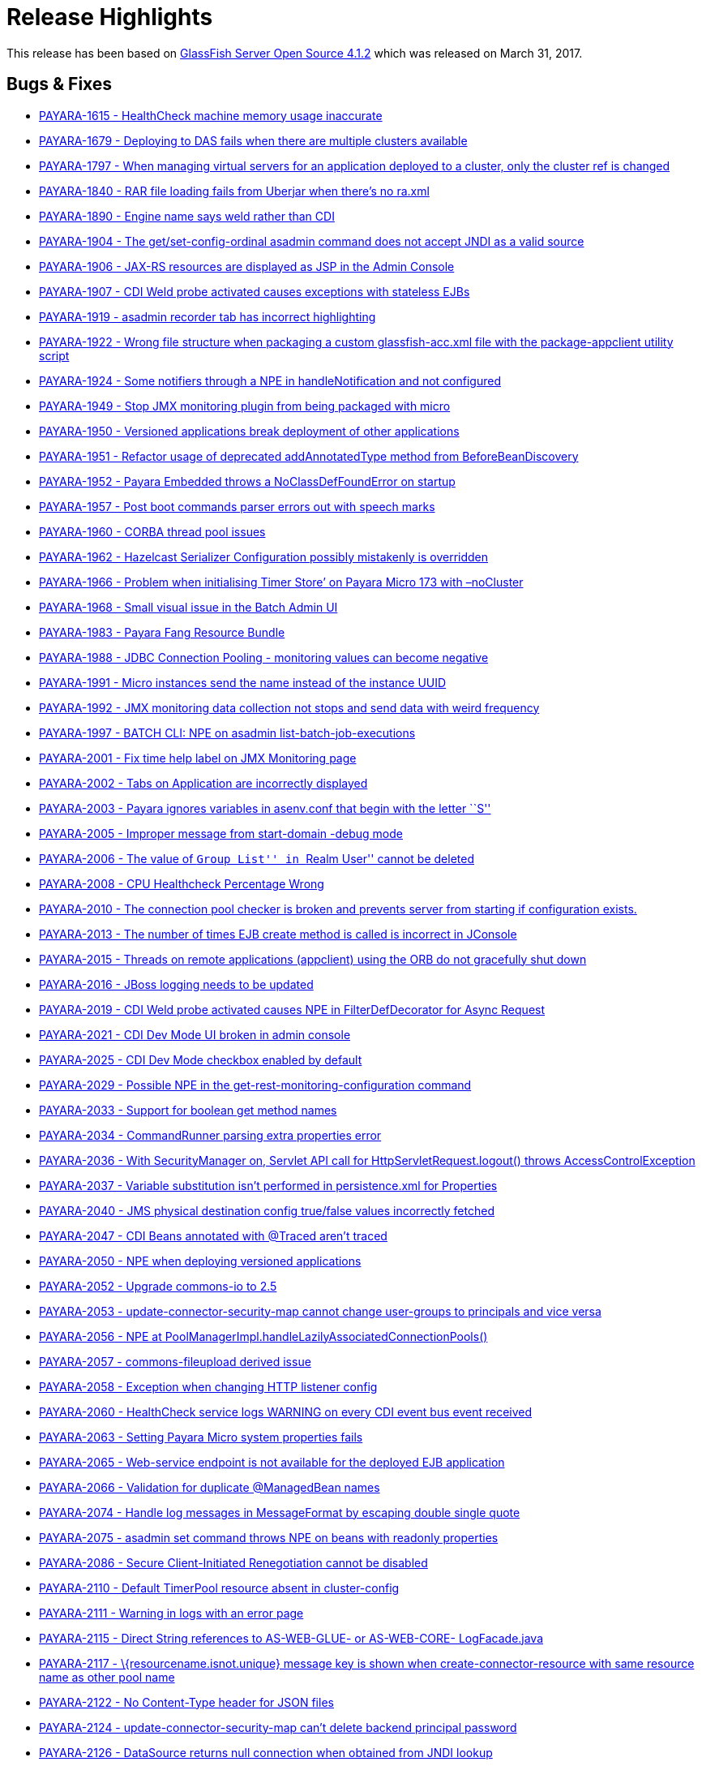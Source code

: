 [[release-highlights]]
= Release Highlights

This release has been based on https://javaee.github.io/glassfish/download[GlassFish Server Open Source 4.1.2]
which was released on March 31, 2017.

[[bugs-fixes]]
== Bugs & Fixes

* https://github.com/payara/Payara/pull/1984[PAYARA-1615 - HealthCheck
machine memory usage inaccurate]
* https://github.com/payara/Payara/pull/1823[PAYARA-1679 - Deploying to
DAS fails when there are multiple clusters available]
* https://github.com/payara/Payara/pull/2086[PAYARA-1797 - When managing
virtual servers for an application deployed to a cluster, only the
cluster ref is changed]
* https://github.com/payara/Payara/pull/1790[PAYARA-1840 - RAR file
loading fails from Uberjar when there’s no ra.xml]
* https://github.com/payara/Payara/pull/2033[PAYARA-1890 - Engine name
says weld rather than CDI]
* https://github.com/payara/Payara/pull/1833[PAYARA-1904 - The
get/set-config-ordinal asadmin command does not accept JNDI as a valid
source]
* https://github.com/payara/Payara/pull/1978[PAYARA-1906 - JAX-RS
resources are displayed as JSP in the Admin Console]
* https://github.com/payara/Payara/pull/1870[PAYARA-1907 - CDI Weld
probe activated causes exceptions with stateless EJBs]
* https://github.com/payara/Payara/pull/2004[PAYARA-1919 - asadmin
recorder tab has incorrect highlighting]
* https://github.com/payara/Payara/pull/1877[PAYARA-1922 - Wrong file
structure when packaging a custom glassfish-acc.xml file with the
package-appclient utility script]
* https://github.com/payara/Payara/pull/1860[PAYARA-1924 - Some
notifiers through a NPE in handleNotification and not configured]
* https://github.com/payara/Payara/pull/1861[PAYARA-1949 - Stop JMX
monitoring plugin from being packaged with micro]
* https://github.com/payara/Payara/pull/1863[PAYARA-1950 - Versioned
applications break deployment of other applications]
* https://github.com/payara/Payara/pull/1882[PAYARA-1951 - Refactor
usage of deprecated addAnnotatedType method from BeforeBeanDiscovery]
* https://github.com/payara/Payara/pull/1865[PAYARA-1952 - Payara
Embedded throws a NoClassDefFoundError on startup]
* https://github.com/payara/Payara/pull/1964[PAYARA-1957 - Post boot
commands parser errors out with speech marks]
* https://github.com/payara/Payara/pull/2046[PAYARA-1960 - CORBA thread
pool issues]
* https://github.com/payara/Payara/pull/1915[PAYARA-1962 - Hazelcast
Serializer Configuration possibly mistakenly is overridden]
* https://github.com/payara/Payara/pull/1883[PAYARA-1966 - Problem when
initialising Timer Store’ on Payara Micro 173 with –noCluster]
* https://github.com/payara/Payara/pull/1884[PAYARA-1968 - Small visual
issue in the Batch Admin UI]
* https://github.com/payara/Payara/pull/2005[PAYARA-1983 - Payara Fang
Resource Bundle]
* https://github.com/payara/Payara/pull/1966[PAYARA-1988 - JDBC
Connection Pooling - monitoring values can become negative]
* https://github.com/payara/Payara/pull/1864[PAYARA-1991 - Micro
instances send the name instead of the instance UUID]
* https://github.com/payara/Payara/pull/1864[PAYARA-1992 - JMX
monitoring data collection not stops and send data with weird frequency]
* https://github.com/payara/Payara/pull/1899[PAYARA-1997 - BATCH CLI:
NPE on asadmin list-batch-job-executions]
* https://github.com/payara/Payara/pull/1902[PAYARA-2001 - Fix time help
label on JMX Monitoring page]
* https://github.com/payara/Payara/pull/1903[PAYARA-2002 - Tabs on
Application are incorrectly displayed]
* https://github.com/payara/Payara/pull/1904[PAYARA-2003 - Payara
ignores variables in asenv.conf that begin with the letter ``S'']
* https://github.com/payara/Payara/pull/1906[PAYARA-2005 - Improper
message from start-domain -debug mode]
* https://github.com/payara/Payara/pull/1907[PAYARA-2006 - The value of
``Group List'' in ``Realm User'' cannot be deleted]
* https://github.com/payara/Payara/pull/1920[PAYARA-2008 - CPU
Healthcheck Percentage Wrong]
* https://github.com/payara/Payara/pull/1916[PAYARA-2010 - The
connection pool checker is broken and prevents server from starting if
configuration exists.]
* https://github.com/payara/Payara/pull/1908[PAYARA-2013 - The number of
times EJB create method is called is incorrect in JConsole]
* https://github.com/payara/Payara/pull/1918[PAYARA-2015 - Threads on
remote applications (appclient) using the ORB do not gracefully shut
down]
* https://github.com/payara/Payara/pull/1909[PAYARA-2016 - JBoss logging
needs to be updated]
* https://github.com/payara/Payara/pull/1919[PAYARA-2019 - CDI Weld
probe activated causes NPE in FilterDefDecorator for Async Request]
* https://github.com/payara/Payara/pull/1925[PAYARA-2021 - CDI Dev Mode
UI broken in admin console]
* https://github.com/payara/Payara/pull/1921[PAYARA-2025 - CDI Dev Mode
checkbox enabled by default]
* https://github.com/payara/Payara/pull/1932[PAYARA-2029 - Possible NPE
in the get-rest-monitoring-configuration command]
* https://github.com/payara/Payara/pull/1931[PAYARA-2033 - Support for
boolean get method names]
* https://github.com/payara/Payara/pull/1958[PAYARA-2034 - CommandRunner
parsing extra properties error]
* https://github.com/payara/Payara/pull/1937[PAYARA-2036 - With
SecurityManager on, Servlet API call for HttpServletRequest.logout()
throws AccessControlException]
* https://github.com/payara/Payara/pull/2118[PAYARA-2037 - Variable
substitution isn’t performed in persistence.xml for Properties]
* https://github.com/payara/Payara/pull/2013[PAYARA-2040 - JMS physical
destination config true/false values incorrectly fetched]
* https://github.com/payara/Payara/pull/1973[PAYARA-2047 - CDI Beans
annotated with @Traced aren’t traced]
* https://github.com/payara/Payara/pull/1942[PAYARA-2050 - NPE when
deploying versioned applications]
* https://github.com/payara/Payara/pull/1945[PAYARA-2052 - Upgrade
commons-io to 2.5]
* https://github.com/payara/Payara/pull/1947[PAYARA-2053 -
update-connector-security-map cannot change user-groups to principals
and vice versa]
* https://github.com/payara/Payara/pull/2006[PAYARA-2056 - NPE at
PoolManagerImpl.handleLazilyAssociatedConnectionPools()]
* https://github.com/payara/Payara/pull/1950[PAYARA-2057 -
commons-fileupload derived issue]
* https://github.com/payara/Payara/pull/1969[PAYARA-2058 - Exception
when changing HTTP listener config]
* https://github.com/payara/Payara/pull/1970[PAYARA-2060 - HealthCheck
service logs WARNING on every CDI event bus event received]
* https://github.com/payara/Payara/pull/1954[PAYARA-2063 - Setting
Payara Micro system properties fails]
* https://github.com/payara/Payara/pull/1957[PAYARA-2065 - Web-service
endpoint is not available for the deployed EJB application]
* https://github.com/payara/Payara/pull/1960[PAYARA-2066 - Validation
for duplicate @ManagedBean names]
* https://github.com/payara/Payara/pull/1968[PAYARA-2074 - Handle log
messages in MessageFormat by escaping double single quote]
* https://github.com/payara/Payara/pull/1965[PAYARA-2075 - asadmin set
command throws NPE on beans with readonly properties]
* https://github.com/payara/Payara/pull/1974[PAYARA-2086 - Secure
Client-Initiated Renegotiation cannot be disabled]
* https://github.com/payara/Payara/pull/1975[PAYARA-2110 - Default
TimerPool resource absent in cluster-config]
* https://github.com/payara/Payara/pull/2037[PAYARA-2111 - Warning in
logs with an error page]
* https://github.com/payara/Payara/pull/1979[PAYARA-2115 - Direct String
references to AS-WEB-GLUE- or AS-WEB-CORE- LogFacade.java]
* https://github.com/payara/Payara/pull/1982[PAYARA-2117 -
\{resourcename.isnot.unique} message key is shown when
create-connector-resource with same resource name as other pool name]
* https://github.com/payara/Payara/pull/1983[PAYARA-2122 - No
Content-Type header for JSON files]
* https://github.com/payara/Payara/pull/1987[PAYARA-2124 -
update-connector-security-map can’t delete backend principal password]
* https://github.com/payara/Payara/pull/2007[PAYARA-2126 - DataSource
returns null connection when obtained from JNDI lookup]
* https://github.com/payara/Payara/pull/1989[PAYARA-2127 - asadmin
subcommand output CLI031 warning message]
* https://github.com/payara/Payara/pull/1990[PAYARA-2128 - A thread pool
with a special character cannot be deleted]
* https://github.com/payara/Payara/pull/1991[PAYARA-2129 - Web container
still does not call AsyncContext.complete() on timeout/exception]
* https://github.com/payara/Payara/pull/1997[PAYARA-2131 - Move Managed
Bean DOL validation code]
* https://github.com/payara/Payara/pull/2018[PAYARA-2132 - Deleting JMS
Physical Destinations results in a 404 error]
* https://github.com/payara/Payara/pull/1993[PAYARA-2135 - Upgrade
commons-io to 2.5]
* https://github.com/payara/Payara/pull/1998[PAYARA-2136 - Dead lock
occurs when both HttpSession#invalidate() and
HttpSession#getAttribute(String) are called at the same time]
* https://github.com/payara/Payara/pull/1999[PAYARA-2139 - Number of
Stateful session beans in Passive state is not updated (always 0) in
JConsole]
* https://github.com/Payara/Payara/commit/94550a682c1e684744d7a771b07f3afe3cceda37[PAYARA-2145 - SessionContext.getCallerPrincipal() returns previous principal on TimerService]
* https://github.com/payara/Payara/pull/2009[PAYARA-2155 - Directory
traversal exposes file system resources]
* https://github.com/payara/Payara/pull/2012[PAYARA-2157 - EE schema
metadata-complete attribute should only be applicable to annotations
without corresponding deployment descriptor element]
* https://github.com/Payara/Payara/commit/2c7d1c7d8db86cbe22859e6785312397f7a4fd52[PAYARA-2158 - IllegalArgumentException when configuring the connector security map]
* https://github.com/payara/Payara/pull/2020[PAYARA-2159 - Unable to
Save in ``Edit Connector Connection Pool Security Map'' in Admin GUI]
* https://github.com/payara/Payara/pull/2022[PAYARA-2160 - Resource
validation during deployment]
* https://github.com/Payara/Payara/commit/e86deeb5c21f633fbc9a7b584e4441a41c245e10[PAYARA-2166 - Deploy without checking the database fails when deploying a
Persistence Unit]
* https://github.com/payara/Payara/pull/2028[PAYARA-2167 - Honour
default-context-path in web.xml in case of an ear]
* https://github.com/payara/Payara/pull/2029[PAYARA-2168 - Race
condition in ConnectionPool (connectors-runtime)]
* https://github.com/payara/Payara/pull/2050[PAYARA-2172 - Configuring
the Request Tracing Notifiers for a Standalone/Cluster instance actually
configures the notifiers for the DAS]
* https://github.com/payara/Payara/pull/2052[PAYARA-2178 - Micro
postboot commands should skip empty lines]
* https://github.com/payara/Payara/pull/2076[PAYARA-2181 - Trying to use
less than a second on monitoring page for the refresh rate causes an
error]
* https://github.com/payara/Payara/pull/2130[PAYARA-2187 - JDK 8 profile
for Soteria on Payara 4]
* https://github.com/payara/Payara/pull/2051[PAYARA-2190 - REST
Monitoring can’t be enabled]
* https://github.com/payara/Payara/pull/2050[PAYARA-2191 - Configuring
the HealthCheck Notifiers for a Standalone/Cluster instance targets DAS]
* https://github.com/payara/Payara/pull/2050[PAYARA-2192 - Configuring
the JMX Monitoring Notifiers for a Standalone/Cluster instance targets
DAS]
* https://github.com/payara/Payara/pull/2056[PAYARA-2194 - Remove
archive name suffix for module names]
* https://github.com/payara/Payara/pull/2057[PAYARA-2195 - Add log
message in server.log when skipping resource validation]
* https://github.com/payara/Payara/pull/2058[PAYARA-2197 -
scanXmlDefinedClasses in webFragment application]
* https://github.com/payara/Payara/pull/2059[PAYARA-2198 - No
confirmation message is displayed on Enable/Disable action]
* https://github.com/payara/Payara/pull/2061[PAYARA-2199 - Can’t create
Connector Connection Pool for inbound RA deployed on a cluster]
* https://github.com/payara/Payara/pull/2062[PAYARA-2200 - Intermittent
failure on nonBlockingInputWithAsyncDispatch]
* https://github.com/payara/Payara/pull/2063[PAYARA-2204 - Connection
Pool bug occurs when Connection Validation is enabled and ``On Any
Failure Close All Connections'' option is used]
* https://github.com/payara/Payara/pull/2064[PAYARA-2208 - Disable
autocomplete in console pages]
* https://github.com/payara/Payara/pull/2065[PAYARA-2209 - Warn if SFSB
lifecycle callbacks use container-transaction that is not RequiresNew or
NotSupported]
* https://github.com/payara/Payara/pull/2066[PAYARA-2210 - Async
listener onTimeout calling complete causes NPE]
* https://github.com/payara/Payara/pull/2068[PAYARA-2211 - Validate
resource adapter name]
* https://github.com/payara/Payara/pull/2073[PAYARA-2215 - Payara Micro
start parameter –addjars not working on windows]
* https://github.com/payara/Payara/pull/2095[PAYARA-2231 - Create New
Network Listener link not working]
* https://github.com/payara/Payara/pull/2111[PAYARA-2236 - JBatch
support for H2 database]
* https://github.com/payara/Payara/pull/2109[PAYARA-2238 - Request
Tracing Runtime Exception in Admin Console]
* https://github.com/payara/Payara/pull/2114[PAYARA-2240 - JMX
Monitoring values with spaces can now be escaped instead of breaking]
* https://github.com/payara/Payara/pull/2121[PAYARA-2247 - Disable JMX
Log Monitoring service by default]
* https://github.com/payara/Payara/pull/2128[PAYARA-2255 - Fix
intermittent start-up issues with Payara 173]

[[new-features]]
== New Features

* https://github.com/payara/Payara/pull/1835[PAYARA-1891 - Support ANSI
Coloured Logs in Payara Micro]
* https://github.com/payara/Payara/pull/1864[PAYARA-1905 - Integrate JMX
monitoring with the notification service]
* https://github.com/payara/Payara/pull/1971[PAYARA-1911 - Admin console
integration for Jolokia monitoring]
* https://github.com/payara/Payara/pull/2038[PAYARA-1923 - Integrate
Soteria into 4.x branch]
* https://github.com/payara/Payara/pull/2043[PAYARA-2179 - Add
JMX-monitoring to micro distribution]

[[improvements]]
== Improvements

* https://github.com/payara/Payara/pull/1922[PAYARA-1377 - Remove
deprecated asadmin commands for notifier configuration from
requestTracing and notification itself]
* https://github.com/payara/Payara/pull/1946[PAYARA-1744 - Add support
for environment variables to the pre and post boot commands]
* https://github.com/payara/Payara/pull/2098[PAYARA-1843 - Improve
descriptive text on the JMX Monitoring config]
* https://github.com/payara/Payara/pull/1923[PAYARA-1894 - Add
Deployment Date/Time alongside Deployment Time in the admin console]
* https://github.com/payara/Payara/pull/1824[PAYARA-1895 - Request
tracing data needs a time reference]
* https://github.com/payara/Payara/pull/1926[PAYARA-1902 - Historic
request races should display human-readable date]
* https://github.com/payara/Payara/pull/1864[PAYARA-1953 - Admin console
integration for notifiers with JMX monitoring]
* https://github.com/payara/Payara/pull/1901[PAYARA-1954 - Add
get-rest-monitoring-configuration command]
* https://github.com/payara/Payara/pull/1868[PAYARA-1958 - Set all
dependency versions within the pom to use the $\{artifactId.version}
pattern]
* https://github.com/payara/Payara/pull/1895[PAYARA-1961 - Refactor
payara-fang to rest-monitoring-service]
* https://github.com/payara/Payara/pull/2069[PAYARA-1972 - The button to
launch CDI Probe hidden when Weld dev mode enabled by sys prop or
context param]
* https://github.com/payara/Payara/pull/1900[PAYARA-1994 - Change Payara
Micro –addJars command to –addLibs]
* https://github.com/payara/Payara/pull/1995[PAYARA-2039 - Update
Microprofile Config implementation to 1.1]
* https://github.com/payara/Payara/pull/1986[PAYARA-2125 - Replace
hardcoded versions with maven properties]
* https://github.com/payara/Payara/pull/2072[PAYARA-2174 - Option to
prefer module name specified in ejb-jar.xml over the name argument to
deploy]
* https://github.com/payara/Payara/pull/2122[PAYARA-2248 - Disable
notifier service by default in Payara Micro]
* https://github.com/payara/Payara/pull/2123[PAYARA-2249 - Phone Home
should not update domain.xml in Payara Micro]
* https://github.com/payara/Payara/pull/2124[PAYARA-2250 - Remove MEJB
service from Micro as it wastes boot time]

[[security-fixes]]
== Security Fixes

* https://github.com/payara/Payara/pull/2097[PAYARA-2109 - Protect Admin
Console Web Pages against Clickjacking/UI Redress attacks]
* https://github.com/payara/Payara/pull/2023[PAYARA-2151 - Backport fix
for CVE-2017-12615 in Tomcat Code Base]
* PAYARA-2152 - Confirm Payara is unaffected by CVE-2017-12616

[[upstream-bugs]]
== Upstream Bug Fixes

* https://github.com/payara/Payara/pull/1848[PAYARA-1920 - Multibyte
character added into domain.xml in ML version]
* https://github.com/payara/patched-src-openmq/pull/1[PAYARA-2182 -
OpenMQ causing a deadlock]
* https://github.com/payara/Payara/issues/2112[PAYARA-2244 - Deploy
Failure with CDI NONE configuration ``CDI deployment failure:null'']

[[component-upgrades]]
== Component Upgrades

* https://github.com/payara/Payara/pull/1951[PAYARA-1269 - Upgrade
libpam4j to v1.8 with groupid: org.kohsuke]
* https://github.com/payara/Payara/pull/1992[PAYARA-2055 - Upgrade
OpenMQ to 5.1.1.final]
* https://github.com/payara/Payara/pull/1956[PAYARA-2064 - Upgrade
Hazelcast to 3.8.5]
* https://github.com/payara/Payara/pull/2001[PAYARA-2146 - Upgrade PFL
to 4.0.1-b002]
* https://github.com/payara/Payara/pull/2024[PAYARA-2161 - Upgrade Weld
to 2.4.5.Final]
* https://github.com/payara/Payara/pull/2099[PAYARA-2234 - Upgrade JUnit
to 4.12]

[[known-issues]]
== Known Issues

Known issues can be seen on our GitHub issues page here:
https://github.com/payara/Payara/issues.
